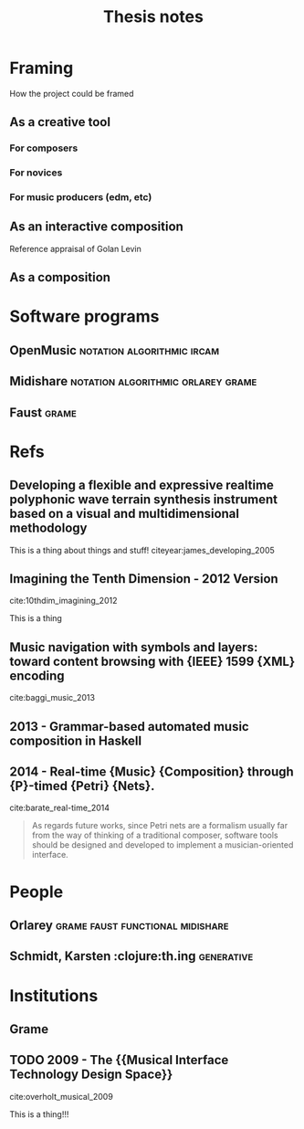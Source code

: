#+TITLE: Thesis notes
#+options: toc:nil
#+latex-header: \usepackage{version=3}{mchem}
#+latex-header: \usepackage{float}
#+LATEX_HEADER: \usepackage{natbib}
#+BIBLIOGRAPHY: research-thesis-proposal.bib


* Framing
How the project could be framed
** As a creative tool
*** For composers
*** For novices
*** For music producers (edm, etc)
** As an interactive composition
Reference appraisal of Golan Levin
** As a composition

* Software programs
** OpenMusic                                     :notation:algorithmic:ircam:
** Midishare                             :notation:algorithmic:orlarey:grame:
** Faust                                                              :grame:

* Refs
** Developing a flexible and expressive realtime polyphonic wave terrain synthesis instrument based on a visual and multidimensional methodology
 :PROPERTIES:
  :Custom_ID: james_developing_2005
  :AUTHOR: James
  :JOURNAL: 
  :YEAR: 
  :VOLUME: 
  :PAGES: 
  :DOI: 
  :URL: http://ro.ecu.edu.au/theses/107/
 :END:

This is a thing about things and stuff! citeyear:james_developing_2005

** Imagining the Tenth Dimension - 2012 Version
 :PROPERTIES:
  :Custom_ID: 10thdim_imagining
  :AUTHOR: 10thdim
  :JOURNAL: 
  :YEAR: 
  :VOLUME: 
  :PAGES: 
  :DOI: 
  :URL: https://www.youtube.com/watch?v=zqeqW3g8N2Q
 :END:

cite:10thdim_imagining_2012

This is a thing

** Music navigation with symbols and layers: toward content browsing with {IEEE} 1599 {XML} encoding
 :PROPERTIES:
  :Custom_ID: baggi_music_2013
  :AUTHOR: Baggi \& Haus
  :JOURNAL: 
  :YEAR: 
  :VOLUME: 
  :PAGES: 
  :DOI: 
  :URL: 
 :END:

cite:baggi_music_2013


** 2013 - Grammar-based automated music composition in Haskell
 :PROPERTIES:
  :Custom_ID: quick13_gramm_haskel
  :AUTHOR: Donya Quick \& Paul Hudak
  :JOURNAL: 
  :YEAR: 2013
  :VOLUME: 
  :PAGES: nil
  :DOI: 10.1145/2505341.2505345
  :URL: https://doi.org/10.1145/2505341.2505345
 :END:

** 2014 - Real-time {Music} {Composition} through {P}-timed {Petri} {Nets}.
 :PROPERTIES:
  :Custom_ID: barate_real-time_2014
  :AUTHOR: Barate, Haus \& Ludovico
  :JOURNAL: 
  :YEAR: 2014
  :VOLUME: 
  :PAGES: 
  :DOI: 
  :URL: http://smc.afim-asso.org/smc-icmc-2014/images/proceedings/OS25-B02-Real-timeMusicComposition.pdf
 :END:

cite:barate_real-time_2014

#+BEGIN_QUOTE
As regards future works, since Petri nets are a formalism
usually far from the way of thinking of a traditional composer,
software tools should be designed and developed to
implement a musician-oriented interface. 
#+END


** 1971 - Norman {McLaren} : {Synchromy}
 :PROPERTIES:
  :Custom_ID: anathemecollection_norman_1971
  :AUTHOR: AnaThemeCollection
  :JOURNAL: 
  :YEAR: 1971
  :VOLUME: 
  :PAGES: 
  :DOI: 
  :URL: https://www.youtube.com/watch?v=jiJR1ET715M
 :END:

cite:anathemecollection_norman_1971

Nice video
* Books
** XV. Liszt's Faust Symphony: A Semantic Analysis
 :PROPERTIES:
  :Custom_ID: il_xv
  :AUTHOR: 
  :JOURNAL: 
  :YEAR: nil
  :VOLUME: 
  :PAGES: nil
  :DOI: 10.3726/978-3-653-05301-2/23
  :URL: https://doi.org/10.3726/978-3-653-05301-2/23
 :END:

cite:il_xv
*** Approach to things
Yes it is


bibliographystyle:unsrt 
bibliography:references.bib


cite:quick13_gramm_haskel



** TODO 2011 - Brave {{NUI}} World: Designing Natural User Interfaces for Touch and Gesture
 :PROPERTIES:
  :Custom_ID: wigdor_brave_2011
  :AUTHOR: Wigdor \& Wixon
  :JOURNAL: 
  :YEAR: 2011
  :VOLUME: 
  :PAGES: 
  :DOI: 
  :URL: 
 :END:

cite:wigdor_brave_2011

This book has some excellent ideas contained within it!!!

#+BEGIN_QUOTE
Hello world how is that you are such a great world!
#+END_QUOTE

* People
** Orlarey                                 :grame:faust:functional:midishare:
** Schmidt, Karsten :clojure:th.ing:generative:

* Institutions
  :PROPERTIES:
  :CUSTOM_ID: inst
  :END:
** Grame
   :PROPERTIES:
   :CUSTOM_ID: grame
   :END:

** TODO 2009 - The {{Musical Interface Technology Design Space}}
 :PROPERTIES:
  :Custom_ID: overholt_musical_2009
  :AUTHOR: Overholt
  :JOURNAL: Organised Sound
  :YEAR: 2009
  :VOLUME: 14
  :PAGES: 217
  :DOI: 10.1017/S1355771809000326
  :URL: 
 :END:

cite:overholt_musical_2009

This is a thing!!!

